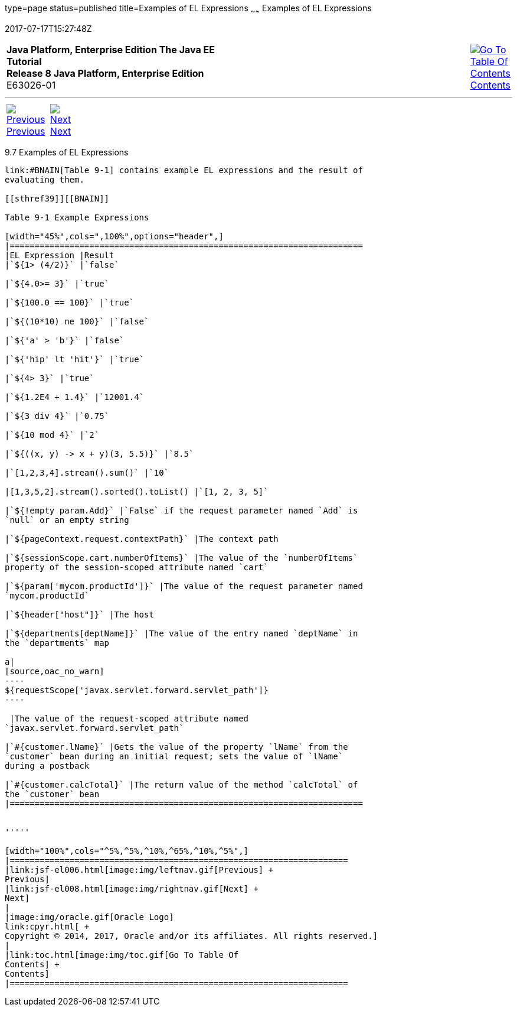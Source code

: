 type=page
status=published
title=Examples of EL Expressions
~~~~~~
Examples of EL Expressions
==========================
2017-07-17T15:27:48Z

[[top]]

[width="100%",cols="50%,45%,^5%",]
|=======================================================================
|*Java Platform, Enterprise Edition The Java EE Tutorial* +
*Release 8 Java Platform, Enterprise Edition* +
E63026-01
|
|link:toc.html[image:img/toc.gif[Go To Table Of
Contents] +
Contents]
|=======================================================================

'''''

[cols="^5%,^5%,90%",]
|=======================================================================
|link:jsf-el006.html[image:img/leftnav.gif[Previous] +
Previous] 
|link:jsf-el008.html[image:img/rightnav.gif[Next] +
Next] | 
|=======================================================================


[[BNAIM]]

[[examples-of-el-expressions]]
9.7 Examples of EL Expressions
------------------------------

link:#BNAIN[Table 9-1] contains example EL expressions and the result of
evaluating them.

[[sthref39]][[BNAIN]]

Table 9-1 Example Expressions

[width="45%",cols=",100%",options="header",]
|=======================================================================
|EL Expression |Result
|`${1> (4/2)}` |`false`

|`${4.0>= 3}` |`true`

|`${100.0 == 100}` |`true`

|`${(10*10) ne 100}` |`false`

|`${'a' > 'b'}` |`false`

|`${'hip' lt 'hit'}` |`true`

|`${4> 3}` |`true`

|`${1.2E4 + 1.4}` |`12001.4`

|`${3 div 4}` |`0.75`

|`${10 mod 4}` |`2`

|`${((x, y) -> x + y)(3, 5.5)}` |`8.5`

|`[1,2,3,4].stream().sum()` |`10`

|[1,3,5,2].stream().sorted().toList() |`[1, 2, 3, 5]`

|`${!empty param.Add}` |`False` if the request parameter named `Add` is
`null` or an empty string

|`${pageContext.request.contextPath}` |The context path

|`${sessionScope.cart.numberOfItems}` |The value of the `numberOfItems`
property of the session-scoped attribute named `cart`

|`${param['mycom.productId']}` |The value of the request parameter named
`mycom.productId`

|`${header["host"]}` |The host

|`${departments[deptName]}` |The value of the entry named `deptName` in
the `departments` map

a|
[source,oac_no_warn]
----
${requestScope['javax.servlet.forward.servlet_path']}
----

 |The value of the request-scoped attribute named
`javax.servlet.forward.servlet_path`

|`#{customer.lName}` |Gets the value of the property `lName` from the
`customer` bean during an initial request; sets the value of `lName`
during a postback

|`#{customer.calcTotal}` |The return value of the method `calcTotal` of
the `customer` bean
|=======================================================================


'''''

[width="100%",cols="^5%,^5%,^10%,^65%,^10%,^5%",]
|====================================================================
|link:jsf-el006.html[image:img/leftnav.gif[Previous] +
Previous] 
|link:jsf-el008.html[image:img/rightnav.gif[Next] +
Next]
|
|image:img/oracle.gif[Oracle Logo]
link:cpyr.html[ +
Copyright © 2014, 2017, Oracle and/or its affiliates. All rights reserved.]
|
|link:toc.html[image:img/toc.gif[Go To Table Of
Contents] +
Contents]
|====================================================================
